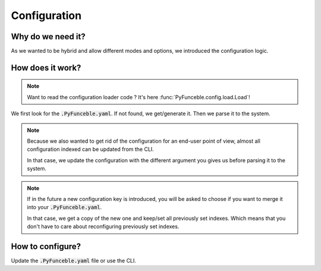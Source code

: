 Configuration
-------------

Why do we need it?
^^^^^^^^^^^^^^^^^^

As we wanted to be hybrid and allow different modes and options, we introduced the configuration logic.


How does it work?
^^^^^^^^^^^^^^^^^

.. note::
    Want to read the configuration loader code ? It's here :func:`PyFunceble.config.load.Load`!

We first look for the :code:`.PyFunceble.yaml`. If not found, we get/generate it.
Then we parse it to the system.

.. note::
    Because we also wanted to get rid of the configuration for an end-user point of view,
    almost all configuration indexed can be updated from the CLI.

    In that case, we update the configuration with the different argument you gives
    us before parsing it to the system.

.. note::
    If in the future a new configuration key is introduced, you will be asked to choose if you want to merge it into your :code:`.PyFunceble.yaml`.

    In that case, we get a copy of the new one and keep/set all previously set indexes. Which means that you don't have to care about reconfiguring previously
    set indexes.

How to configure?
^^^^^^^^^^^^^^^^^

Update the :code:`.PyFunceble.yaml` file or use the CLI.